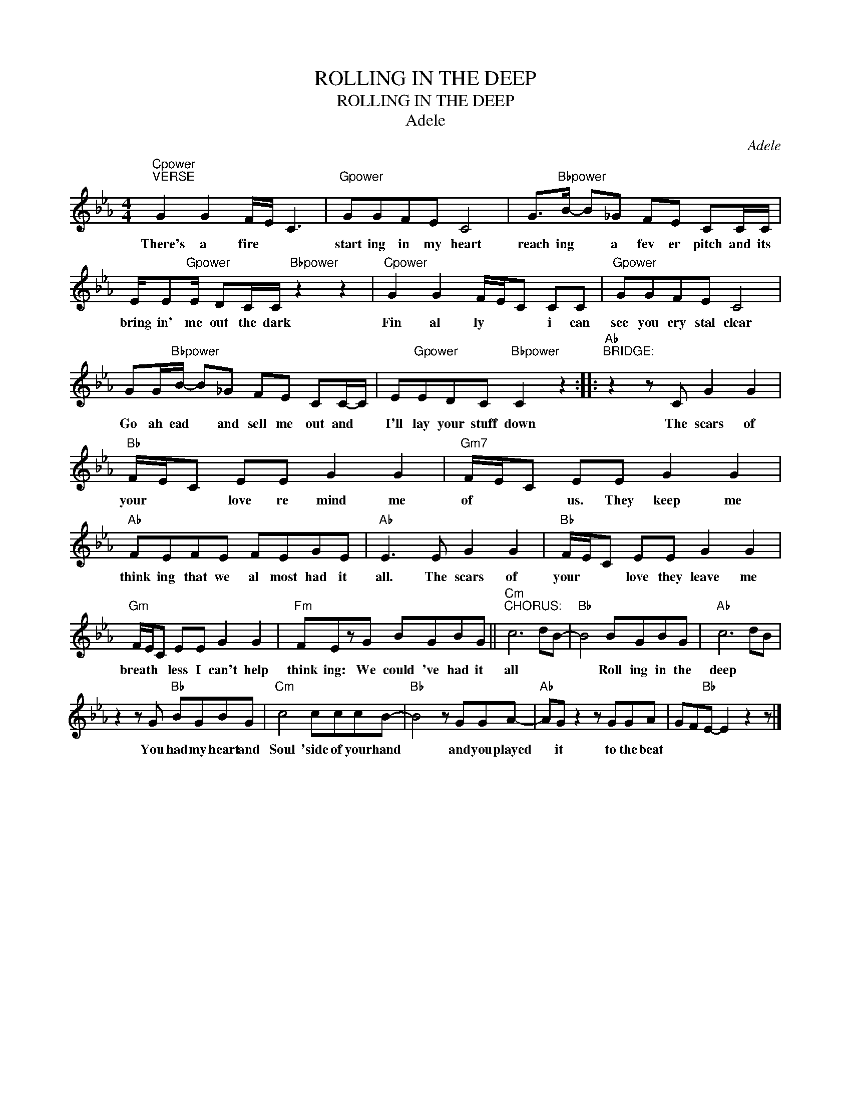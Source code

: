 X:1
T:ROLLING IN THE DEEP
T:
T:ROLLING IN THE DEEP
T:Adele
C:Adele
Z:All Rights Reserved
L:1/8
M:4/4
K:Eb
V:1 treble 
%%MIDI program 0
%%MIDI control 7 100
%%MIDI control 10 64
V:1
"Cpower""^VERSE" G2 G2 F/E/ C3 |"Gpower" GGFE C4 | G>"Bbpower"B- B_G FE CC/C/ | %3
w: There's a fire * *|start ing in my heart|reach ing * a fev er pitch and its|
 E/E"Gpower"E/ DC/C/"Bbpower" z2 z2 |"Cpower" G2 G2 F/E/C CC |"Gpower" GGFE C4 | %6
w: bring in' me out the dark|Fin al ly * * i can|see you cry stal clear|
 GG/"Bbpower"B/- B_G FE CC/-C/ | E"Gpower"EDC"Bbpower" C2 z2 ::"Ab""^BRIDGE:" z2 z C G2 G2 | %9
w: Go ah ead * and sell me out and *|I'll lay your stuff down|The scars of|
"Bb" F/E/C EE G2 G2 |"Gm7" F/E/C EE G2 G2 |"Ab" FEFE FEGE |"Ab" E3 E G2 G2 |"Bb" F/E/C EE G2 G2 | %14
w: your * * love re mind me|of * * us. They keep me|think ing that we al most had it|all. The scars of|your * * love they leave me|
"Gm" F/E/C EE G2 G2 |"Fm" FEzG BGBG ||"Cm""^CHORUS:" c6 dB- |"Bb" B4 BGBG |"Ab" c6 dB | %19
w: breath * * less I can't help|think ing: We could 've had it|all * *|* Roll ing in the|deep * *|
 z2 z G"Bb" BGBG |"Cm" c4 cccB- |"Bb" B4 z GGA- |"Ab" AG z2 z GGA | GF"Bb"E- E2 z2 z |] %24
w: You had my heart and|Soul 'side of your hand|* and you played|* it to the beat||

